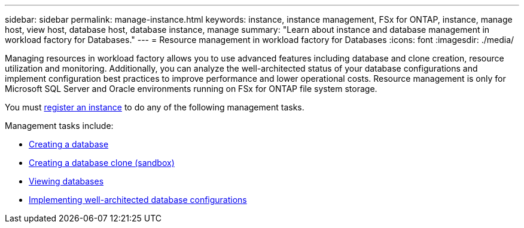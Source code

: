 ---
sidebar: sidebar
permalink: manage-instance.html
keywords: instance, instance management, FSx for ONTAP, instance, manage host, view host, database host, database instance, manage
summary: "Learn about instance and database management in workload factory for Databases." 
---
= Resource management in workload factory for Databases
:icons: font
:imagesdir: ./media/

[.lead]
Managing resources in workload factory allows you to use advanced features including database and clone creation, resource utilization and monitoring. Additionally, you can analyze the well-architected status of your database configurations and implement configuration best practices to improve performance and lower operational costs. Resource management is only for Microsoft SQL Server and Oracle environments running on FSx for ONTAP file system storage.

You must link:register-instance.html[register an instance] to do any of the following management tasks.

Management tasks include:

* link:create-database.html[Creating a database]
* link:create-sandbox-clone.html[Creating a database clone (sandbox)]
* link:view-databases.html[Viewing databases]
* link:optimize-configurations.html[Implementing well-architected database configurations]




